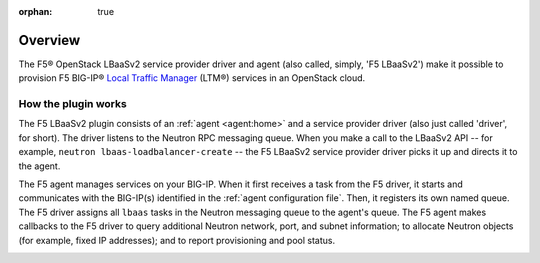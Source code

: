 :orphan: true

Overview
--------

The F5® OpenStack LBaaSv2 service provider driver and agent (also called, simply, 'F5 LBaaSv2') make it possible to provision F5 BIG-IP® `Local Traffic Manager <https://f5.com/products/modules/local-traffic-manager>`_ (LTM®) services in an OpenStack cloud.


How the plugin works
````````````````````

The F5 LBaaSv2 plugin consists of an :ref:`agent <agent:home>` and a service provider driver (also just called 'driver', for short). The driver listens to the Neutron RPC messaging queue. When you make a call to the LBaaSv2 API -- for example, ``neutron lbaas-loadbalancer-create`` -- the F5 LBaaSv2 service provider driver picks it up and directs it to the agent.

The F5 agent manages services on your BIG-IP. When it first receives a task from the F5 driver, it starts and communicates with the BIG-IP(s) identified in the :ref:`agent configuration file`. Then, it registers its own named queue. The F5 driver assigns all ``lbaas`` tasks in the Neutron messaging queue to the agent's queue. The F5 agent makes callbacks to the F5 driver to query additional Neutron network, port, and subnet information; to allocate Neutron objects (for example, fixed IP addresses); and to report provisioning and pool status.

.. image:: http://f5-openstack-lbaasv1.readthedocs.io/en/mitaka/_images/f5-lbaas-architecture.png
    :alt: F5 LBaaSv2 Plugin architecture



